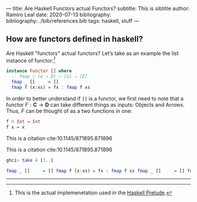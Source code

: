 ---
title: Are Haskell Functors actual Functors?
subtitle: This is sibtitle
author: Ramiro Leal
date: 2020-07-13
bibliography: bibliography:../bib/references.bib
tags: haskell, stuff
---

** How are functors defined in haskell?

Are Haskell "functors" actual functors? Let’s take as an example the list instance of functor:[fn:1]

[fn:1] This is the actual implemenetation used in the [[https://hackage.haskell.org/package/base-4.14.0.0/docs/Prelude.html][Haskell Prelude]].


#+begin_src haskell
instance Functor [] where
  -- fmap ∷ (α → β) → [α] → [β]
  fmap _ []     = [] 
  fmap f (x:xs) = fx : fmap f xs
#+end_src

In order to better understand if ~[]~ is a functor, we first need to note that a functor \(F : \mathbf{C} \to \mathbf{D}\) can take different things as inputs: Objects and Arrows. Thus, \(F\) can be thought of as a two functions in one:


#+begin_src haskell :results output silent
f ∷ Int → Int
f x = x
#+end_src

This is a citation cite:10.1145/871895.871896

This is a citation cite:10.1145/871895.871896

#+begin_src haskell :results code
ghci> take 4 [1..]
#+end_src

#+begin_src haskell
  fmap _ []     = [] fmap f (x:xs) = fx : fmap f xs fmap _ []     = [] fmap f (x:xs) = fx : fmap f xs
#+end_src

----------------
